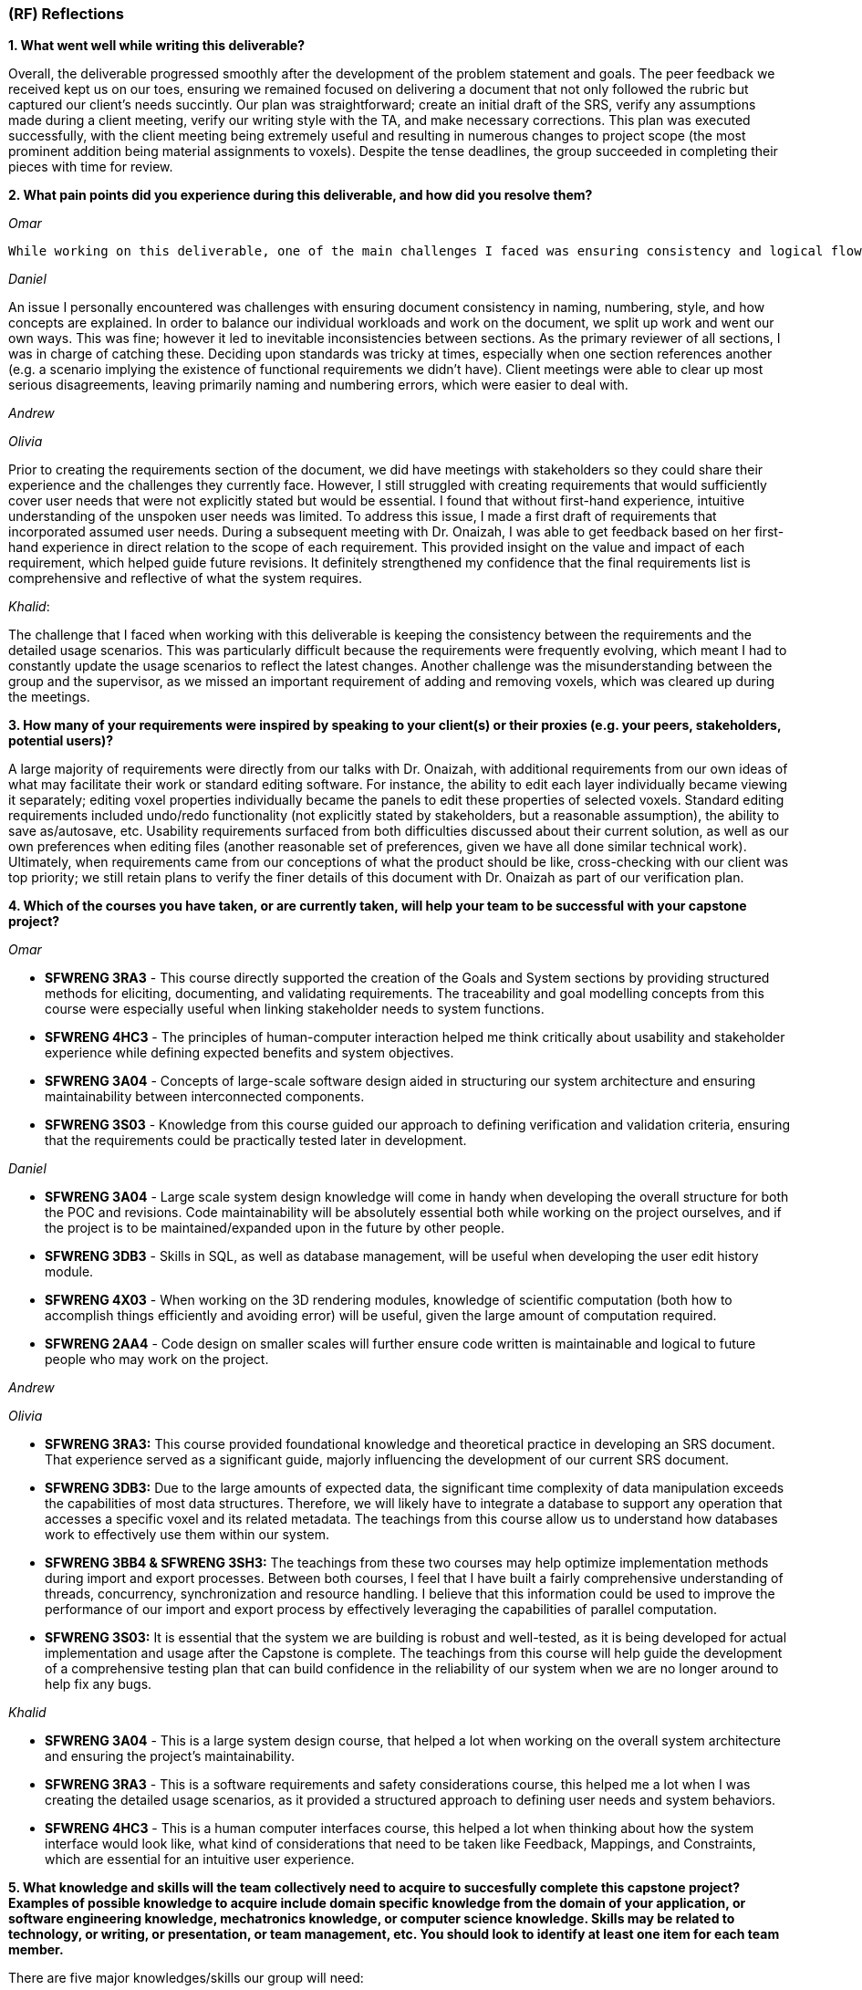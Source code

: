 [#rf,reftext=RF]

=== (RF) Reflections

*1. What went well while writing this deliverable?*

Overall, the deliverable progressed smoothly after the development of the problem statement and goals. The peer feedback we received kept us on our toes, ensuring we remained focused on delivering a document that not only followed the rubric but captured our client's needs succintly. Our plan was straightforward; create an initial draft of the SRS, verify any assumptions made during a client meeting, verify our writing style with the TA, and make necessary corrections. This plan was executed successfully, with the client meeting being extremely useful and resulting in numerous changes to project scope (the most prominent addition being material assignments to voxels). Despite the tense deadlines, the group succeeded in completing their pieces with time for review.

*2. What pain points did you experience during this deliverable, and how did you resolve them?*

_Omar_

 While working on this deliverable, one of the main challenges I faced was ensuring consistency and logical flow across the G sections—especially between the \textit{Expected Benefits}, \textit{Functionality Overview}, and \textit{Stakeholders} sections. Because multiple sections were written in parallel, some phrasing and terminology drifted apart, which created minor inconsistencies in how goals and benefits were described. I also found the \textit{goal model diagram} difficult to create, as it required translating abstract project goals into a clear and meaningful visual representation that aligned with the written content. Balancing clarity with technical accuracy took several iterations. To resolve these issues, I revisited earlier drafts, created a mapping between benefits and system functions, and worked closely with teammates to refine both the textual content and the diagram so that they complemented each other effectively.

_Daniel_

An issue I personally encountered was challenges with ensuring document consistency in naming, numbering, style, and how concepts are explained. In order to balance our individual workloads and work on the document, we split up work and went our own ways. This was fine; however it led to inevitable inconsistencies between sections. As the primary reviewer of all sections, I was in charge of catching these. Deciding upon standards was tricky at times, especially when one section references another (e.g. a scenario implying the existence of functional requirements we didn't have). Client meetings were able to clear up most serious disagreements, leaving primarily naming and numbering errors, which were easier to deal with.

_Andrew_

_Olivia_

Prior to creating the requirements section of the document, we did have meetings with stakeholders so they could share their experience and the challenges they currently face. However, I still struggled with creating requirements that would sufficiently cover user needs that were not explicitly stated but would be essential. I found that without first-hand experience, intuitive understanding of the unspoken user needs was limited. To address this issue, I made a first draft of requirements that incorporated assumed user needs. During a subsequent meeting with Dr. Onaizah, I was able to get feedback based on her first-hand experience in direct relation to the scope of each requirement. This provided insight on the value and impact of each requirement, which helped guide future revisions. It definitely strengthened my confidence that the final requirements list is comprehensive and reflective of what the system requires.

_Khalid_: 

The challenge that I faced when working with this deliverable is keeping the consistency between the requirements and the detailed usage scenarios. This was particularly difficult because the requirements were frequently evolving, which meant I had to constantly update the usage scenarios to reflect the latest changes. Another challenge was the misunderstanding between the group and the supervisor, as we missed an important requirement of adding and removing voxels, which was cleared up during the meetings.

*3. How many of your requirements were inspired by speaking to your client(s) or their proxies (e.g. your peers, stakeholders, potential users)?*

A large majority of requirements were directly from our talks with Dr. Onaizah, with additional requirements from our own ideas of what may facilitate their work or standard editing software. For instance, the ability to edit each layer individually became viewing it separately; editing voxel properties individually became the panels to edit these properties of selected voxels. Standard editing requirements included undo/redo functionality (not explicitly stated by stakeholders, but a reasonable assumption), the ability to save as/autosave, etc. Usability requirements surfaced from both difficulties discussed about their current solution, as well as our own preferences when editing files (another reasonable set of preferences, given we have all done similar technical work). Ultimately, when requirements came from our conceptions of what the product should be like, cross-checking with our client was top priority; we still retain plans to verify the finer details of this document with Dr. Onaizah as part of our verification plan.

*4. Which of the courses you have taken, or are currently taken, will help your team to be successful with your capstone project?*

_Omar_

* *SFWRENG 3RA3* - This course directly supported the creation of the Goals and System sections by providing structured methods for eliciting, documenting, and validating requirements. The traceability and goal modelling concepts from this course were especially useful when linking stakeholder needs to system functions.

* *SFWRENG 4HC3* - The principles of human-computer interaction helped me think critically about usability and stakeholder experience while defining expected benefits and system objectives.

* *SFWRENG 3A04* - Concepts of large-scale software design aided in structuring our system architecture and ensuring maintainability between interconnected components.

* *SFWRENG 3S03* - Knowledge from this course guided our approach to defining verification and validation criteria, ensuring that the requirements could be practically tested later in development.

_Daniel_

* *SFWRENG 3A04* - Large scale system design knowledge will come in handy when developing the overall structure for both the POC and revisions. Code maintainability will be absolutely essential both while working on the project ourselves, and if the project is to be maintained/expanded upon in the future by other people.

* *SFWRENG 3DB3* - Skills in SQL, as well as database management, will be useful when developing the user edit history module.

* *SFWRENG 4X03* - When working on the 3D rendering modules, knowledge of scientific computation (both how to accomplish things efficiently and avoiding error) will be useful, given the large amount of computation required.

* *SFWRENG 2AA4* - Code design on smaller scales will further ensure code written is maintainable and logical to future people who may work on the project.

_Andrew_

_Olivia_

* *SFWRENG 3RA3:* This course provided foundational knowledge and theoretical practice in developing an SRS document. That experience served as a significant guide, majorly influencing the development of our current SRS document.

* *SFWRENG 3DB3:* Due to the large amounts of expected data, the significant time complexity of data manipulation exceeds the capabilities of most data structures. Therefore, we will likely have to integrate a database to support any operation that accesses a specific voxel and its related metadata. The teachings from this course allow us to understand how databases work to effectively use them within our system.

* *SFWRENG 3BB4 & SFWRENG 3SH3:* The teachings from these two courses may help optimize implementation methods during import and export processes. Between both courses, I feel that I have built a fairly comprehensive understanding of threads, concurrency, synchronization and resource handling. I believe that this information could be used to improve the performance of our import and export process by effectively leveraging the capabilities of parallel computation.

* *SFWRENG 3S03:* It is essential that the system we are building is robust and well-tested, as it is being developed for actual implementation and usage after the Capstone is complete. The teachings from this course will help guide the development of a comprehensive testing plan that can build confidence in the reliability of our system when we are no longer around to help fix any bugs.

_Khalid_

* *SFWRENG 3A04* - This is a large system design course, that helped a lot when working on the overall system architecture and ensuring the project's maintainability.

* *SFWRENG 3RA3* - This is a software requirements and safety considerations course, this helped me a lot when I was creating the detailed usage scenarios, as it provided a structured approach to defining user needs and system behaviors.

* *SFWRENG 4HC3* - This is a human computer interfaces course, this helped a lot when thinking about how the system interface would look like, what kind of considerations that need to be taken like Feedback, Mappings, and Constraints, which are essential for an intuitive user experience.

*5. What knowledge and skills will the team collectively need to acquire to succesfully complete this capstone project? Examples of possible knowledge to acquire include domain specific knowledge from the domain of your application, or software engineering knowledge, mechatronics knowledge, or computer science knowledge. Skills may be related to technology, or writing, or presentation, or team management, etc. You should look to identify at least one item for each team member.*

There are five major knowledges/skills our group will need:

* _Knowledge of 3D rendering technologies,_ notably how to ensure performance is acceptable. This will be intrinsically linked to which library is utilised.

* _Knowledge of the custom 3D printer software._ While we will not be working with it directly, knowledge of how it expects to take input and how it can fail will be extremely useful assets when developing the export modules.

* _Developing intuitive user interfaces._ Despite there being many examples of good interfaces we can use as reference or inspiration, this skill will still be necessary both when creating the more custom parts of the interface, and when discussing with stakeholders what would work best for them (e.g. drawing out tacit knowledge).

* _Conflict resolution._ Over the coming seven months, it is highly unlikely no conflicts between team members will arise, even minor ones. Being able to facilitate tough conversations and the ability to reduce tension and/or the stakes of a situation is important to maintaining group morale during stressful times.

* _Knowledge of STL file specifications._ This arises specifically from the constraint on input files to the system; knowledge of their format, how to validate and modify them will be essential.

*6. For each of the knowledge areas and skills identified in the previous question, what are at least two approaches to acquiring the knowledge or mastering the skill? Of the identified approaches, which will each team member pursue, and why did they make this choice?*

_Knowledge of 3D rendering technologies approaches_

*   *Online tutorials and documentation for specific libraries/frameworks* This includes looking at the official documentation of the popular 3D rendering libraries, and understanding how they work (Three.js). This also includes using online tutorials to better understand how the libraries are used in a real-world example. The goal is to understand how these libraries deal with 3D images and how they can be used in this system.
*   *Experimentation with existing 3D modeling software* By creating a simple 3D project, the team can gain hands-on experience with how 3D models are created, manipulated, and rendered. This provides practical insight into both the user-facing aspects and the underlying principles of 3D graphics.

_Knowledge of the custom 3D printer software approaches_

*   *Reviewing existing documentation* Obtaining and reviewing any documentation provided by the supervisor for their custom 3D printer is crucial to our system. This will offer a great idea on how our system will interact with the Java program to print the model, and it will help us better understand what our system's output should be.
*   *Interviews with the supervisor* Due to it being a custom 3D printer, a way to understand the it is having scheduled meetings with the supervisor to better know the software's operational details, including its input requirements, common failure modes, and any specific data formats it utilizes.

_Developing intuitive user interface approaches_

*   *Utilizing Human Computer Interfaces principles* Our team is actively enrolled in a dedicated course on human-centered design, which provides a structured and collaborative environment for developing this crucial skill through a comprehensive project. The course will give us a better understanding on what a good design looks like and how we can implement it in our system.

*   *Online research on best style/practices* There is endless information available online related to developing intuitive, human-centered designs. This type of learning is something we are intimately familiar with from work on both personal projects and to catch up when a course is lacking.


_Conflict resolution approaches_

*   *Active-listening–based problem solving:* This approaches conflict resolution with a focus on effective, open communication. It gives each person a chance to explain their perspective while all remaining parties give their full, undivided attention. While listening to someone else’s perspective, the goal is to understand where the other person is coming from, even if you still disagree. This approach can help foster trust and strengthen group dynamics by ensuring all group members feel valued and heard when determining a solution to the conflict.

*   *Integrated mediation:* This approach integrates a neutral party to help facilitate effective conversation between the two parties that disagree. It is still the responsibility of the two parties to come together with a final decision they both agree on. The mediator is not responsible for making a final decision that ends the disagreement. Rather, the mediator can help defuse tension and keep the conversation productive, ensuring both parties are able to interact with each other in an equitable and respectful manner. By introducing a mediator, this helps prevent misunderstandings or an imbalance in power.

_Knowledge of STL file specifications_

*   *Online research and documentation review.* The STL file format is well-documented, there are numerous of online resources and tutorials that details the structure of the file. Most famously *Adobe*, has a well documented page explaining STL file format and how to create one. This approach allows us to understand the STL file specifications theoretically.

*   *Practical implementation through parsing and validation.* Working with existing libraries to write a basic parser for STL files will provide us with hands-on experience, this will help us understand the structure even more and how we can deal with it practically. This will involve reading, interpreting, and validating the data within STL files.


From the identified approaches, these are which each team member will pursue and why they made their choices:

*Omar*

For this project, I want to strengthen both my technical and collaborative skills to better support the team’s progress. My main goal is to build a stronger understanding of 3D rendering by exploring online tutorials and experimenting with libraries like *Three.js* to see how voxel visualization can be done efficiently. I also plan to learn more about the custom 3D printer software by reviewing its documentation and speaking directly with our supervisor to ensure our export formats align with their workflow. In parallel, I’ll continue improving my approach to designing intuitive interfaces by applying concepts from our *4HC3* course and studying how other 3D tools handle complex visual data. On the teamwork side, I’ll focus on practicing active listening to keep communication open and resolve conflicts early. Lastly, I’ll deepen my understanding of STL file specifications by reading technical references and working hands-on with sample files to better connect our theoretical design with its practical implementation.

*Daniel*

_Knowledge of 3D rendering technologies:_ I plan to follow the first approach as it most closely aligns with the style of learning I am comfortable with; while creating a scaled-down 3D rendering program would be quite helpful before tackling this larger project, fitting this extra step into my schedule would be quite difficult and likely infeasible.

_Knowledge of custom 3D printer software:_ I will likely work with both of these approaches, as relying purely on documentation when an expert is available won't paint the entire picture. In my opinion for a specific knowledge such as this, using the documentation as a reference whilst asking any specific questions to the supervisor would be best.

_Developing intuitive user inferfaces:_ I likely will pursue a mix of these approaches given what the project ends up warranting. Online research will supplement any knowledge the course does not provide (e.g. specific guidelines). The timeline of course completion aligns perfectly with when UI will likely be developed, so a majority of skill development will lean on the course.

_Conflict resolution:_ I find myself gravitating towards the first approach, familiar with it from previous group conflicts both within work and in personal contexts. I already try to see other people's points of view in everyday life, so this approach is natural to me.

_Knowledge of STL file specifications:_ I plan to pursue mostly the second approach, consulting documentation when issues are encountered. With STL files being perceived as a much smaller scale knowledge base versus 3D rendering, creating a basic parser is much more manageable.

*Andrew*

*Olivia*

_Knowledge of 3D rendering technologies_: I will pursue documentation for libraries and frameworks because I believe that will be more helpful for learning how to execute 3D rendering. I anticipate that it will be difficult to create a system that supports these visuals within our UI/UX, as it is likely very technical in nature. Learning more about potential libraries and frameworks can allow me to properly leverage their capabilities to tackle this complex problem. I think later experimentation with existing 3D modeling software is good to understand how a UI/UX design effectively supports user interaction with a 3D model.

_Knowledge of STL file specifications_: I will initially pursue online research and documentation review to build the necessary knowledge, as I have no background in working with STL files. This means that to even attempt any practical implementation, I need to build a foundation of theoretical knowledge, which will require online resources. Once I build that theoretical knowledge, I can then leverage hands-on practice with STL file modifications to verify correct understanding.

_Knowledge of the custom 3D printer software_: I will be pursuing interviews with our supervisor, Dr Onaizah. The existing documentation will likely be unnecessarily complex and technical in nature, making it difficult to understand. Dr Onaizah will be able to provide the information we require much more intuitively while avoiding technical details that are irrelevant within our project scope. It is also easier to clarify details or confusion, as you’re able to receive immediate feedback during a conversation.

_Developing intuitive user interfaces_: I will be pursuing the avenue of learning through coursework, as it offers a more thorough understanding of principles and considerations that can be accidentally overlooked during online research. This is especially relevant when you don’t know where to start when looking at online resources. Therefore, emphasizing the integration of course teachings ensures there is a solid design foundation. From there, online resources can help fill any gaps in knowledge that remain.

_Conflict resolution_: I will be pursuing active listening, as I believe it is ideal based on current group dynamics. Even when we disagree, all group members have been respectful and civil. Therefore, if we all continue to make the conscious effort to show respect and attentiveness when others share their opinions, I feel that our group is more than capable of having an effective conversation to determine a solution.

*Khalid*

_Knowledge of 3D rendering technologies_: For this skill, I will use the online tutorials and documentation for specific libraries/frameworks because it allows me to follow a structured and self-paced learning experience while also focusing on the fundamental concepts of rendering 3D visualizations, gaining a solid theoretical foundation on how it can be implemented for our system.

_Knowledge of the custom 3D printer software_: For this skill, I will take advantage of the interviews with the supervisor because they know best of the custom 3D printer software. This will give me the most up to date and specific information regarding the functionalities of the software. Also, it gives me someone that I can always ask questions to get clarifications from.

_Developing intuitive user interfaces_: For this skill, I will utilize the information and knowledge that I earn from our 4HC3 course. This is because so far the course structure and layout has been very clear and I have been learning a lot, there is also lectures that I can look back on in case I missed anything that can be used when designing this system.

_Conflict resolution_: For this skill, I will pursue the active listening based problem solving because it fouceses on empowering team members to resolve conflicts directly and constructively. By practicing active listening, I can ensure that all team members feel heard and understand and that is a critical first step in de-escalating tension and finding common ground. 

_Knowledge of STL file specifications_:I will primarily use the practical implementation approach. While theoretical knowledge is important, the system's requirement of validating and modifying STL files is a necessity, and any practical understanding can only be gained from hands-on experience working with the STL files. However, I will use online research and documentation when needed as a reference for specific details and edge cases encountered during implementation.


